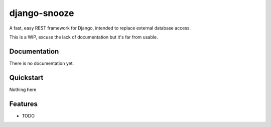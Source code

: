 =============================
django-snooze
=============================

.. image:: https://travis-ci.org/ainmosni/django-snooze.svg?branch=master :target: https://travis-ci.org/ainmosni/django-snooze
.. image:: https://coveralls.io/repos/ainmosni/django-snooze/badge.png?branch=master :target: https://coveralls.io/r/ainmosni/django-snooze?branch=master

A fast, easy REST framework for Django, intended to replace external database access.

This is a WIP, excuse the lack of documentation but it's far from usable.


Documentation
-------------

There is no documentation yet.

Quickstart
----------

Nothing here 


Features
--------

* TODO
